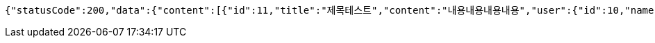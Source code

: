 [source,options="nowrap"]
----
{"statusCode":200,"data":{"content":[{"id":11,"title":"제목테스트","content":"내용내용내용내용","user":{"id":10,"name":"YongHoon","age":26,"hobby":"tennis","createdAt":"2022-05-22T15:59:41.351917","updatedAt":"2022-05-22T15:59:41.351917","createdBy":null},"createdAt":"2022-05-22T15:59:41.364123","updatedAt":"2022-05-22T15:59:41.364123","createdBy":null}],"pageable":{"sort":{"empty":true,"unsorted":true,"sorted":false},"offset":0,"pageSize":10,"pageNumber":0,"unpaged":false,"paged":true},"totalPages":1,"last":true,"totalElements":1,"size":10,"number":0,"sort":{"empty":true,"unsorted":true,"sorted":false},"numberOfElements":1,"first":true,"empty":false},"serverDatetime":"2022-05-22 15:59:41"}
----